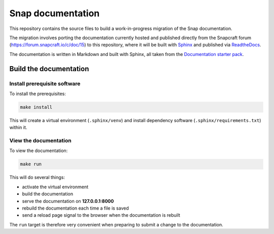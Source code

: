 Snap documentation
=========================

This repository contains the source files to build a work-in-progress migration of the Snap documentation.

The migration involves porting the documentation currently hosted and published directly from the Snapcraft forum (https://forum.snapcraft.io/c/doc/15) to this repository, where it will be built with `Sphinx <https://www.sphinx-doc.org>`_ and published via `ReadtheDocs <https://readsthedocs.com/>`_.

The documentation is written in Markdown and built with Sphinx, all taken from the `Documentation starter pack`_.

Build the documentation
-----------------------

Install prerequisite software
~~~~~~~~~~~~~~~~~~~~~~~~~~~~~

To install the prerequisites:

.. code-block:: none

   make install

This will create a virtual environment (``.sphinx/venv``) and install
dependency software (``.sphinx/requirements.txt``) within it.

View the documentation
~~~~~~~~~~~~~~~~~~~~~~

To view the documentation:

.. code-block:: none

   make run

This will do several things:

* activate the virtual environment
* build the documentation
* serve the documentation on **127.0.0.1:8000**
* rebuild the documentation each time a file is saved
* send a reload page signal to the browser when the documentation is rebuilt

The ``run`` target is therefore very convenient when preparing to submit a
change to the documentation.

.. LINKS
.. _`Documentation starter pack`: https://github.com/canonical/sphinx-docs-starter-pack/tree/main


